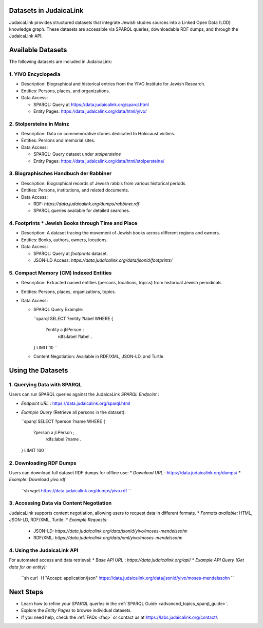 .. _datasets:

Datasets in JudaicaLink
=======================

JudaicaLink provides structured datasets that integrate Jewish studies sources into a Linked Open Data (LOD) knowledge graph. These datasets are accessible via SPARQL queries, downloadable RDF dumps, and through the JudaicaLink API.

Available Datasets
==================
The following datasets are included in JudaicaLink:

1. YIVO Encyclopedia
--------------------

* Description: Biographical and historical entries from the YIVO Institute for Jewish Research.
* Entities: Persons, places, and organizations.
* Data Access:

  * SPARQL: Query at `https://data.judaicalink.org/sparql.html <https://data.judaicalink.org/sparql.html>`_
  * Entity Pages: `https://data.judaicalink.org/data/html/yivo/ <https://data.judaicalink.org/data/html/yivo/>`_

2. Stolpersteine in Mainz
-------------------------

* Description: Data on commemorative stones dedicated to Holocaust victims.
* Entities: Persons and memorial sites.
* Data Access:

  * SPARQL: Query dataset under `stolpersteine`
  * Entity Pages: `https://data.judaicalink.org/data/html/stolpersteine/ <https://data.judaicalink.org/data/html/stolpersteine/>`_

3. Biographisches Handbuch der Rabbiner
---------------------------------------

* Description: Biographical records of Jewish rabbis from various historical periods.
* Entities: Persons, institutions, and related documents.
* Data Access:

  * RDF: `https://data.judaicalink.org/dumps/rabbiner.rdf`
  * SPARQL queries available for detailed searches.

4. Footprints * Jewish Books through Time and Place
-------------------------------------------------

* Description: A dataset tracing the movement of Jewish books across different regions and owners.
* Entities: Books, authors, owners, locations.
* Data Access:

  * SPARQL: Query at `footprints` dataset.
  * JSON-LD Access: `https://data.judaicalink.org/data/jsonld/footprints/`

5. Compact Memory (CM) Indexed Entities
---------------------------------------

* Description: Extracted named entities (persons, locations, topics) from historical Jewish periodicals.
* Entities: Persons, places, organizations, topics.
* Data Access:

  * SPARQL Query Example:

    ``sparql
    SELECT ?entity ?label WHERE {
      ?entity a jl:Person ;
              rdfs:label ?label .
    } LIMIT 10
    ``

  * Content Negotiation: Available in RDF/XML, JSON-LD, and Turtle.


Using the Datasets
==================

1. Querying Data with SPARQL
----------------------------

Users can run SPARQL queries against the JudaicaLink *SPARQL Endpoint* :

* *Endpoint URL* : `https://data.judaicalink.org/sparql.html <https://data.judaicalink.org/sparql.html>`_
* *Example Query*  (Retrieve all persons in the dataset):

  ``sparql
  SELECT ?person ?name WHERE {
    ?person a jl:Person ;
            rdfs:label ?name .
  } LIMIT 100
  ``

2. Downloading RDF Dumps
------------------------

Users can download full dataset RDF dumps for offline use:
* *Download URL* : `https://data.judaicalink.org/dumps/ <https://data.judaicalink.org/dumps/>`_
* *Example:*  Download `yivo.rdf`

  ``sh
  wget https://data.judaicalink.org/dumps/yivo.rdf
  ``

3. Accessing Data via Content Negotiation
-----------------------------------------

JudaicaLink supports content negotiation, allowing users to request data in different formats.
* *Formats available:*  HTML, JSON-LD, RDF/XML, Turtle.
* *Example Requests:*
    * JSON-LD: `https://data.judaicalink.org/data/jsonld/yivo/moses-mendelssohn`
    * RDF/XML: `https://data.judaicalink.org/data/xml/yivo/moses-mendelssohn`

4. Using the JudaicaLink API
----------------------------

For automated access and data retrieval:
* *Base API URL* : `https://data.judaicalink.org/api/`
* *Example API Query (Get data for an entity):*

    ``sh
    curl -H "Accept: application/json" https://data.judaicalink.org/data/jsonld/yivo/moses-mendelssohn
    ``

Next Steps
==========

* Learn how to refine your *SPARQL queries*  in the :ref:`SPARQL Guide <advanced_topics_sparql_guide>`.
* Explore the *Entity Pages*  to browse individual datasets.
* If you need help, check the :ref:`FAQs <faq>` or contact us at `https://labs.judaicalink.org/contact/ <https://labs.judaicalink.org/contact/>`_.